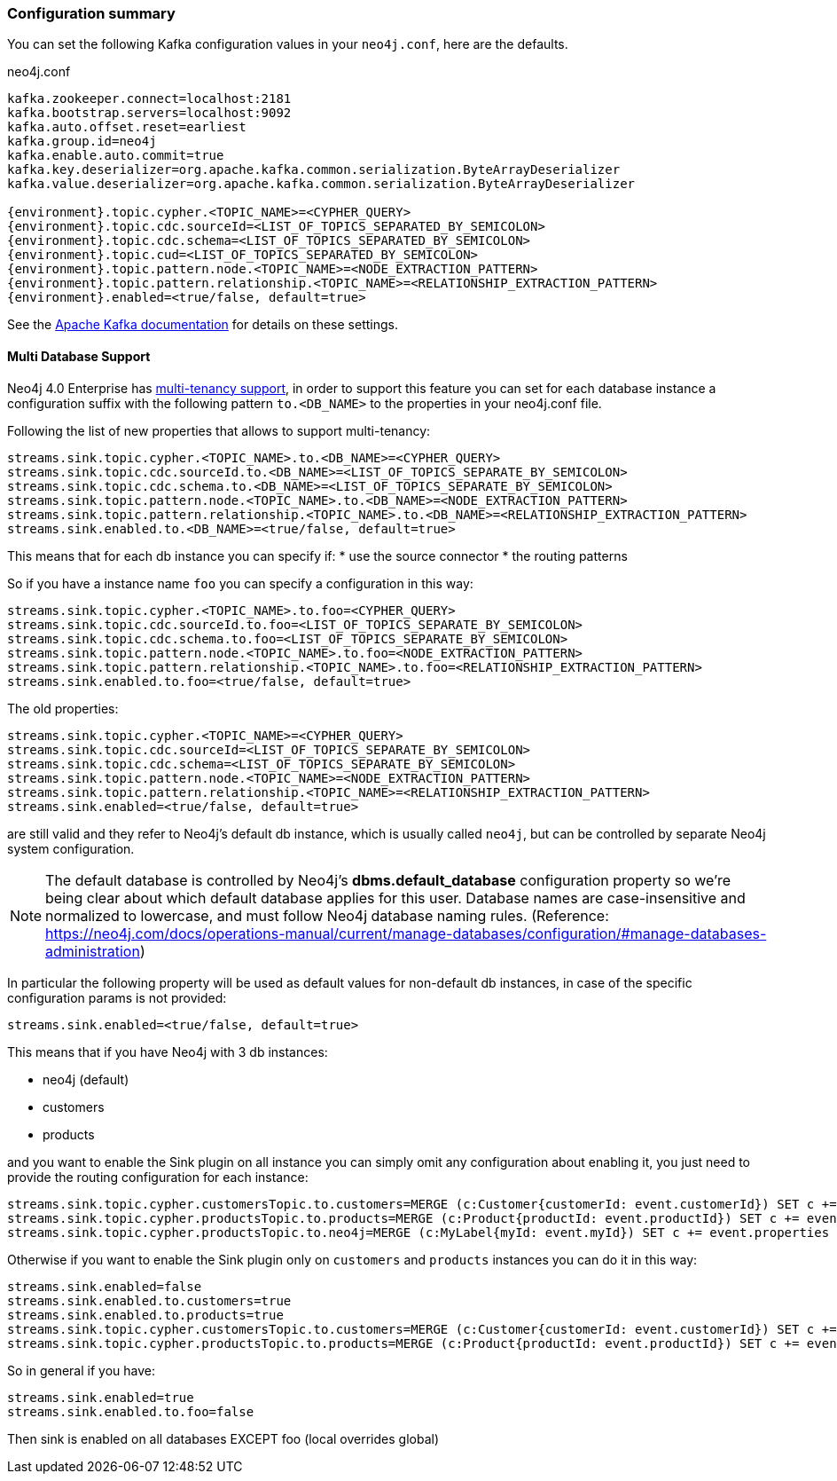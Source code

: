 
[[neo4j_streams_config_summary]]
=== Configuration summary

You can set the following Kafka configuration values in your `neo4j.conf`, here are the defaults.

.neo4j.conf
[subs="verbatim,attributes"]
----
kafka.zookeeper.connect=localhost:2181
kafka.bootstrap.servers=localhost:9092
kafka.auto.offset.reset=earliest
kafka.group.id=neo4j
kafka.enable.auto.commit=true
kafka.key.deserializer=org.apache.kafka.common.serialization.ByteArrayDeserializer
kafka.value.deserializer=org.apache.kafka.common.serialization.ByteArrayDeserializer

{environment}.topic.cypher.<TOPIC_NAME>=<CYPHER_QUERY>
{environment}.topic.cdc.sourceId=<LIST_OF_TOPICS_SEPARATED_BY_SEMICOLON>
{environment}.topic.cdc.schema=<LIST_OF_TOPICS_SEPARATED_BY_SEMICOLON>
{environment}.topic.cud=<LIST_OF_TOPICS_SEPARATED_BY_SEMICOLON>
{environment}.topic.pattern.node.<TOPIC_NAME>=<NODE_EXTRACTION_PATTERN>
{environment}.topic.pattern.relationship.<TOPIC_NAME>=<RELATIONSHIP_EXTRACTION_PATTERN>
{environment}.enabled=<true/false, default=true>
----

See the https://kafka.apache.org/documentation/#brokerconfigs[Apache Kafka documentation] for details on these settings.

==== Multi Database Support

Neo4j 4.0 Enterprise has https://neo4j.com/docs/operations-manual/4.0/manage-databases/[multi-tenancy support],
in order to support this feature you can set for each database instance a configuration suffix with the following pattern
`to.<DB_NAME>` to the properties in your neo4j.conf file.

Following the list of new properties that allows to support multi-tenancy:

----
streams.sink.topic.cypher.<TOPIC_NAME>.to.<DB_NAME>=<CYPHER_QUERY>
streams.sink.topic.cdc.sourceId.to.<DB_NAME>=<LIST_OF_TOPICS_SEPARATE_BY_SEMICOLON>
streams.sink.topic.cdc.schema.to.<DB_NAME>=<LIST_OF_TOPICS_SEPARATE_BY_SEMICOLON>
streams.sink.topic.pattern.node.<TOPIC_NAME>.to.<DB_NAME>=<NODE_EXTRACTION_PATTERN>
streams.sink.topic.pattern.relationship.<TOPIC_NAME>.to.<DB_NAME>=<RELATIONSHIP_EXTRACTION_PATTERN>
streams.sink.enabled.to.<DB_NAME>=<true/false, default=true>
----

This means that for each db instance you can specify if:
* use the source connector
* the routing patterns

So if you have a instance name `foo` you can specify a configuration in this way:

----
streams.sink.topic.cypher.<TOPIC_NAME>.to.foo=<CYPHER_QUERY>
streams.sink.topic.cdc.sourceId.to.foo=<LIST_OF_TOPICS_SEPARATE_BY_SEMICOLON>
streams.sink.topic.cdc.schema.to.foo=<LIST_OF_TOPICS_SEPARATE_BY_SEMICOLON>
streams.sink.topic.pattern.node.<TOPIC_NAME>.to.foo=<NODE_EXTRACTION_PATTERN>
streams.sink.topic.pattern.relationship.<TOPIC_NAME>.to.foo=<RELATIONSHIP_EXTRACTION_PATTERN>
streams.sink.enabled.to.foo=<true/false, default=true>
----

The old properties:

----
streams.sink.topic.cypher.<TOPIC_NAME>=<CYPHER_QUERY>
streams.sink.topic.cdc.sourceId=<LIST_OF_TOPICS_SEPARATE_BY_SEMICOLON>
streams.sink.topic.cdc.schema=<LIST_OF_TOPICS_SEPARATE_BY_SEMICOLON>
streams.sink.topic.pattern.node.<TOPIC_NAME>=<NODE_EXTRACTION_PATTERN>
streams.sink.topic.pattern.relationship.<TOPIC_NAME>=<RELATIONSHIP_EXTRACTION_PATTERN>
streams.sink.enabled=<true/false, default=true>
----

are still valid and they refer to Neo4j's default db instance, which is usually called `neo4j`, but can be controlled by
separate Neo4j system configuration.

[NOTE]
====
The default database is controlled by Neo4j's *dbms.default_database* configuration property so we're being clear about
which default database applies for this user.
Database names are case-insensitive and normalized to lowercase, and must follow Neo4j database naming rules.
(Reference: https://neo4j.com/docs/operations-manual/current/manage-databases/configuration/#manage-databases-administration)
====

In particular the following property will be used as default values
for non-default db instances, in case of the specific configuration params is not provided:

----
streams.sink.enabled=<true/false, default=true>
----

This means that if you have Neo4j with 3 db instances:

* neo4j (default)
* customers
* products

and you want to enable the Sink plugin on all instance
you can simply omit any configuration about enabling it, you just need to provide the routing configuration for each instance:

----
streams.sink.topic.cypher.customersTopic.to.customers=MERGE (c:Customer{customerId: event.customerId}) SET c += event.properties
streams.sink.topic.cypher.productsTopic.to.products=MERGE (c:Product{productId: event.productId}) SET c += event.properties
streams.sink.topic.cypher.productsTopic.to.neo4j=MERGE (c:MyLabel{myId: event.myId}) SET c += event.properties
----

Otherwise if you want to enable the Sink plugin only on `customers` and `products` instances
you can do it in this way:

----
streams.sink.enabled=false
streams.sink.enabled.to.customers=true
streams.sink.enabled.to.products=true
streams.sink.topic.cypher.customersTopic.to.customers=MERGE (c:Customer{customerId: event.customerId}) SET c += event.properties
streams.sink.topic.cypher.productsTopic.to.products=MERGE (c:Product{productId: event.productId}) SET c += event.properties
----

So in general if you have:

----
streams.sink.enabled=true
streams.sink.enabled.to.foo=false
----
Then sink is enabled on all databases EXCEPT foo (local overrides global)